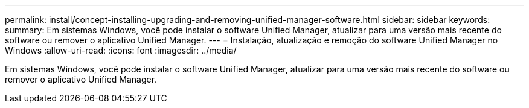 ---
permalink: install/concept-installing-upgrading-and-removing-unified-manager-software.html 
sidebar: sidebar 
keywords:  
summary: Em sistemas Windows, você pode instalar o software Unified Manager, atualizar para uma versão mais recente do software ou remover o aplicativo Unified Manager. 
---
= Instalação, atualização e remoção do software Unified Manager no Windows
:allow-uri-read: 
:icons: font
:imagesdir: ../media/


[role="lead"]
Em sistemas Windows, você pode instalar o software Unified Manager, atualizar para uma versão mais recente do software ou remover o aplicativo Unified Manager.
